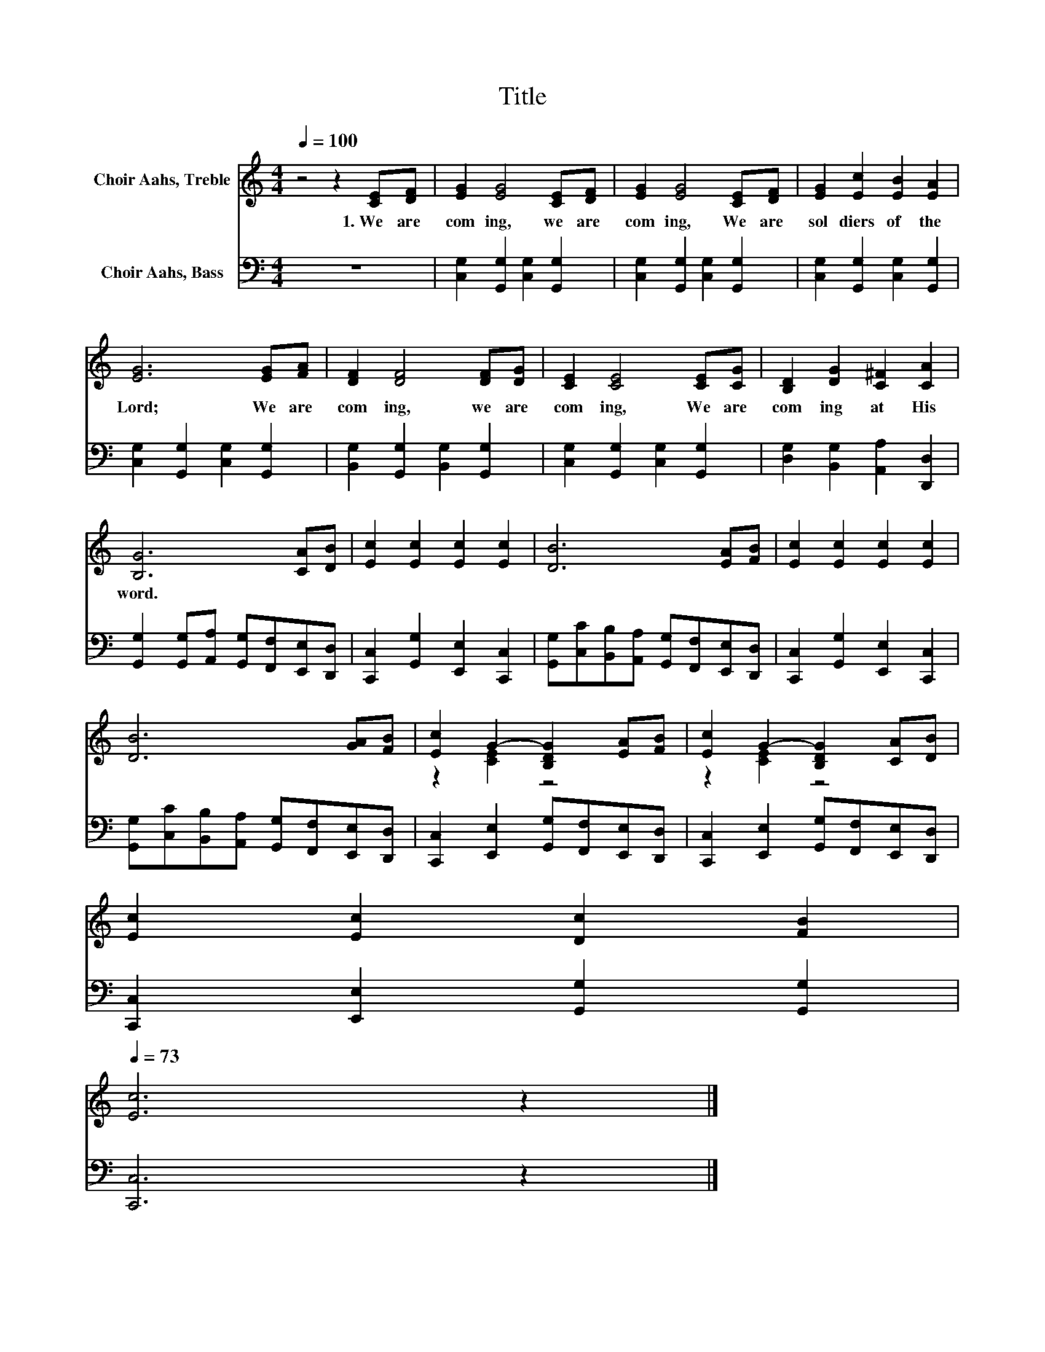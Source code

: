 X:1
T:Title
%%score ( 1 2 ) 3
L:1/8
Q:1/4=100
M:4/4
K:C
V:1 treble nm="Choir Aahs, Treble"
V:2 treble 
V:3 bass nm="Choir Aahs, Bass"
V:1
 z4 z2 [CE][DF] | [EG]2 [EG]4 [CE][DF] | [EG]2 [EG]4 [CE][DF] | [EG]2 [Ec]2 [EB]2 [EA]2 | %4
w: 1.~We~ are~|com ing,~ we~ are~|com ing,~ We~ are~|sol diers~ of~ the~|
 [EG]6 [EG][FA] | [DF]2 [DF]4 [DF][DG] | [CE]2 [CE]4 [CE][CG] | [B,D]2 [DG]2 [C^F]2 [CA]2 | %8
w: Lord;~ We~ are~|com ing,~ we~ are~|com ing,~ We~ are~|com ing~ at~ His~|
 [B,G]6 [CA][DB] | [Ec]2 [Ec]2 [Ec]2 [Ec]2 | [DB]6 [EA][FB] | [Ec]2 [Ec]2 [Ec]2 [Ec]2 | %12
w: word.~ * *||||
 [DB]6 [GA][FB] | [Ec]2 G2- [B,DG]2 [EA][FB] | [Ec]2 G2- [B,DG]2 [CA][DB] | %15
w: |||
 [Ec]2 [Ec]2 [Dc]2 [FB]2[Q:1/4=98][Q:1/4=97][Q:1/4=95][Q:1/4=94][Q:1/4=92][Q:1/4=91][Q:1/4=89][Q:1/4=87][Q:1/4=86][Q:1/4=84][Q:1/4=83][Q:1/4=81][Q:1/4=79][Q:1/4=78][Q:1/4=76][Q:1/4=75] | %16
w: |
[Q:1/4=73] [Ec]6 z2 |] %17
w: |
V:2
 x8 | x8 | x8 | x8 | x8 | x8 | x8 | x8 | x8 | x8 | x8 | x8 | x8 | z2 [CE]2 z4 | z2 [CE]2 z4 | x8 | %16
 x8 |] %17
V:3
 z8 | [C,G,]2 [G,,G,]2 [C,G,]2 [G,,G,]2 | [C,G,]2 [G,,G,]2 [C,G,]2 [G,,G,]2 | %3
 [C,G,]2 [G,,G,]2 [C,G,]2 [G,,G,]2 | [C,G,]2 [G,,G,]2 [C,G,]2 [G,,G,]2 | %5
 [B,,G,]2 [G,,G,]2 [B,,G,]2 [G,,G,]2 | [C,G,]2 [G,,G,]2 [C,G,]2 [G,,G,]2 | %7
 [D,G,]2 [B,,G,]2 [A,,A,]2 [D,,D,]2 | [G,,G,]2 [G,,G,][A,,A,] [G,,G,][F,,F,][E,,E,][D,,D,] | %9
 [C,,C,]2 [G,,G,]2 [E,,E,]2 [C,,C,]2 | [G,,G,][C,C][B,,B,][A,,A,] [G,,G,][F,,F,][E,,E,][D,,D,] | %11
 [C,,C,]2 [G,,G,]2 [E,,E,]2 [C,,C,]2 | [G,,G,][C,C][B,,B,][A,,A,] [G,,G,][F,,F,][E,,E,][D,,D,] | %13
 [C,,C,]2 [E,,E,]2 [G,,G,][F,,F,][E,,E,][D,,D,] | [C,,C,]2 [E,,E,]2 [G,,G,][F,,F,][E,,E,][D,,D,] | %15
 [C,,C,]2 [E,,E,]2 [G,,G,]2 [G,,G,]2 | [C,,C,]6 z2 |] %17


